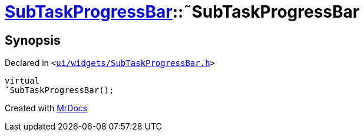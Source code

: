 [#SubTaskProgressBar-2destructor]
= xref:SubTaskProgressBar.adoc[SubTaskProgressBar]::&tilde;SubTaskProgressBar
:relfileprefix: ../
:mrdocs:


== Synopsis

Declared in `&lt;https://github.com/PrismLauncher/PrismLauncher/blob/develop/launcher/ui/widgets/SubTaskProgressBar.h#L35[ui&sol;widgets&sol;SubTaskProgressBar&period;h]&gt;`

[source,cpp,subs="verbatim,replacements,macros,-callouts"]
----
virtual
&tilde;SubTaskProgressBar();
----



[.small]#Created with https://www.mrdocs.com[MrDocs]#
